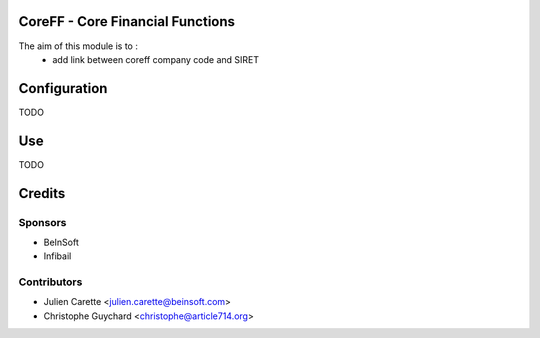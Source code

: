 CoreFF - Core Financial Functions
=================================

The aim of this module is to :
    - add link between coreff company code and SIRET

Configuration
=============

TODO

Use
===

TODO

Credits
=======

Sponsors
--------
* BeInSoft
* Infibail

Contributors
------------
* Julien Carette <julien.carette@beinsoft.com>
* Christophe Guychard <christophe@article714.org>


